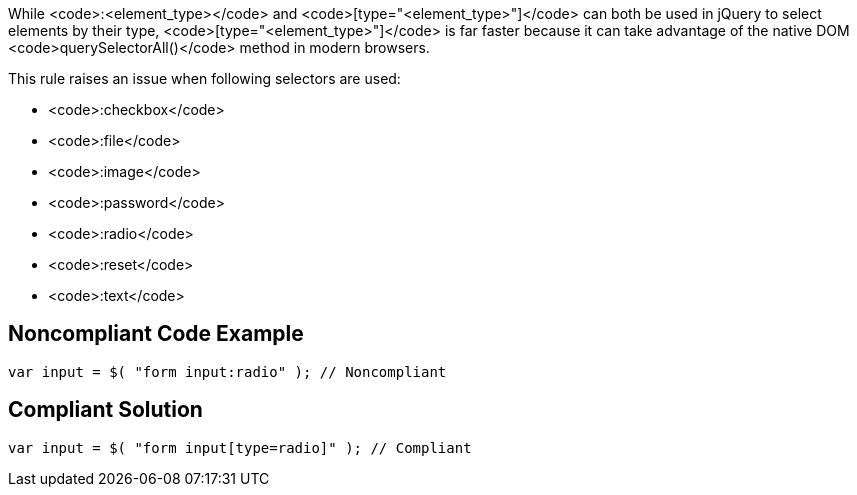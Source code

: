 While <code>:<element_type></code> and <code>[type="<element_type>"]</code> can both be used in jQuery to select elements by their type, <code>[type="<element_type>"]</code> is far faster because it can take advantage of the native DOM <code>querySelectorAll()</code> method in modern browsers. 

This rule raises an issue when following selectors are used:

* <code>:checkbox</code>
* <code>:file</code>
* <code>:image</code>
* <code>:password</code>
* <code>:radio</code>
* <code>:reset</code>
* <code>:text</code>


== Noncompliant Code Example

----
var input = $( "form input:radio" ); // Noncompliant
----


== Compliant Solution

----
var input = $( "form input[type=radio]" ); // Compliant
----

